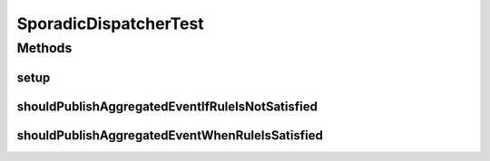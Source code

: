 .. java:import:: org.junit Before

.. java:import:: org.junit Test

.. java:import:: org.mockito Mock

.. java:import:: org.motechproject.event.aggregation.model.rule AggregationRuleRecord

.. java:import:: org.motechproject.event.aggregation.model.rule AggregationState

.. java:import:: org.motechproject.event.aggregation.model.event SporadicDispatchEvent

.. java:import:: org.motechproject.event.aggregation.model.mapper AggregationRuleMapper

.. java:import:: org.motechproject.event.aggregation.repository AllAggregatedEvents

.. java:import:: org.motechproject.event.aggregation.model.rule AggregationRuleRequest

.. java:import:: org.motechproject.event.aggregation.model.schedule PeriodicAggregationRequest

SporadicDispatcherTest
======================

.. java:package:: org.motechproject.event.aggregation.dispatch
   :noindex:

.. java:type:: public class SporadicDispatcherTest

Methods
-------
setup
^^^^^

.. java:method:: @Before public void setup()
   :outertype: SporadicDispatcherTest

shouldPublishAggregatedEventIfRuleIsNotSatisfied
^^^^^^^^^^^^^^^^^^^^^^^^^^^^^^^^^^^^^^^^^^^^^^^^

.. java:method:: @Test public void shouldPublishAggregatedEventIfRuleIsNotSatisfied()
   :outertype: SporadicDispatcherTest

shouldPublishAggregatedEventWhenRuleIsSatisfied
^^^^^^^^^^^^^^^^^^^^^^^^^^^^^^^^^^^^^^^^^^^^^^^

.. java:method:: @Test public void shouldPublishAggregatedEventWhenRuleIsSatisfied()
   :outertype: SporadicDispatcherTest

